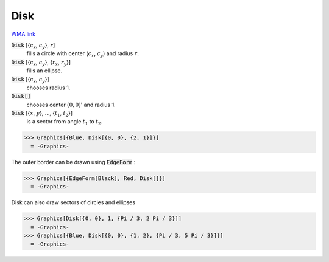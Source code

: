 Disk
====

`WMA link <https://reference.wolfram.com/language/ref/Disk.html>`_


:code:`Disk` [{:math:`c_x`, :math:`c_y`}, :math:`r`]
    fills a circle with center (:math:`c_x`, :math:`c_y`) and radius :math:`r`.

:code:`Disk` [{:math:`c_x`, :math:`c_y`}, {:math:`r_x`, :math:`r_y`}]
    fills an ellipse.

:code:`Disk` [{:math:`c_x`, :math:`c_y`}]
    chooses radius 1.

:code:`Disk[]`
    chooses center :math:`(0, 0)`' and radius 1.

:code:`Disk` [{:math:`x`, :math:`y`}, ..., {:math:`t_1`, :math:`t_2`}]
    is a sector from angle :math:`t_1` to :math:`t_2`.





>>> Graphics[{Blue, Disk[{0, 0}, {2, 1}]}]
  = -Graphics-

The outer border can be drawn using :code:`EdgeForm` :

>>> Graphics[{EdgeForm[Black], Red, Disk[]}]
  = -Graphics-

Disk can also draw sectors of circles and ellipses

>>> Graphics[Disk[{0, 0}, 1, {Pi / 3, 2 Pi / 3}]]
  = -Graphics-
>>> Graphics[{Blue, Disk[{0, 0}, {1, 2}, {Pi / 3, 5 Pi / 3}]}]
  = -Graphics-

